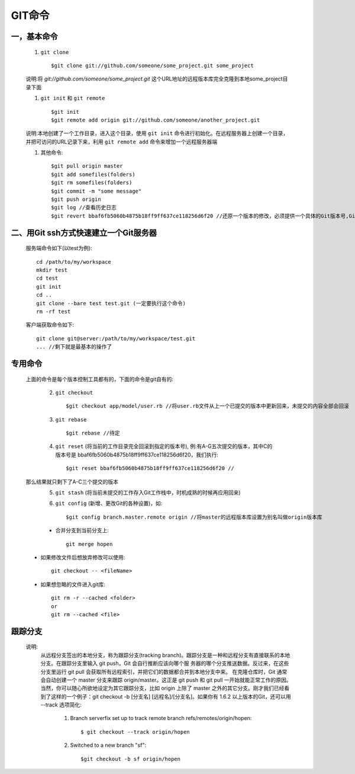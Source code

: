 .. _git_command:

GIT命令
=========

一，基本命令
--------------


    #. ``git clone`` ::

        $git clone git://github.com/someone/some_project.git some_project

    说明:将 *git://github.com/someone/some_project.git* 这个URL地址的远程版本库完全克隆到本地some_project目录下面

    #. ``git init`` 和 ``git remote`` ::

        $git init
        $git remote add origin git://github.com/someone/another_project.git

    说明:本地创建了一个工作目录，进入这个目录，使用 ``git init`` 命令进行初始化。在远程服务器上创建一个目录，并把可访问的URL记录下来，利用 ``git remote add`` 命令来增加一个远程服务器端

    #. 其他命令::

        $git pull origin master
        $git add somefiles(folders)
        $git rm somefiles(folders)
        $git commit -m "some message"
        $git push origin
        $git log //查看历史日志
        $git revert bbaf6fb5060b4875b18ff9ff637ce118256d6f20 //还原一个版本的修改，必须提供一个具体的Git版本号,Git的版本号都是生成的一个哈希值

二、用Git ssh方式快速建立一个Git服务器
----------------------------------------

    服务端命令如下(以test为例)::

        cd /path/to/my/workspace
        mkdir test
        cd test
        git init
        cd ..
        git clone --bare test test.git (一定要执行这个命令)
        rm -rf test

    客户端获取命令如下::

        git clone git@server:/path/to/my/workspace/test.git
        ... //剩下就是最基本的操作了


专用命令
------------

    上面的命令是每个版本控制工具都有的，下面的命令是git自有的:

      2. ``git checkout`` ::

          $git checkout app/model/user.rb //将user.rb文件从上一个已提交的版本中更新回来，未提交的内容全部会回滚

      3. ``git rebase`` ::

          $git rebase //待定

      4. ``git reset`` (将当前的工作目录完全回滚到指定的版本号), 例:有A-G五次提交的版本，其中C的版本号是 bbaf6fb5060b4875b18ff9ff637ce118256d6f20，我们执行::

          $git reset bbaf6fb5060b4875b18ff9ff637ce118256d6f20 //

    那么结果就只剩下了A-C三个提交的版本
      5. ``git stash`` (将当前未提交的工作存入Git工作栈中，时机成熟的时候再应用回来)

      6. ``git config`` (新增、更改Git的各种设置)，如::

          $git config branch.master.remote origin //将master的远程版本库设置为别名叫做origin版本库

      * 合并分支到当前分支上::

           git merge hopen

    * 如果修改文件后想放弃修改可以使用::

        git checkout -- <fileName>

    * 如果想忽略的文件进入git库::

        git rm -r --cached <folder>
        or
        git rm --cached <file>


跟踪分支
-----------

    说明:
        从远程分支签出的本地分支，称为跟踪分支(tracking branch)。跟踪分支是一种和远程分支有直接联系的本地分支。在跟踪分支里输入 git push，Git 会自行推断应该向哪个服 务器的哪个分支推送数据。反过来，在这些分支里运行 git pull 会获取所有远程索引，并把它们的数据都合并到本地分支中来。
        在克隆仓库时，Git 通常会自动创建一个 master 分支来跟踪 origin/master。这正是 git push 和 git pull 一开始就能正常工作的原因。当然，你可以随心所欲地设定为其它跟踪分支，比如 origin 上除了 master 之外的其它分支。刚才我们已经看到了这样的一个例子：git checkout -b [分支名] [远程名]/[分支名]。如果你有 1.6.2 以上版本的Git，还可以用 --track 选项简化:

            1. Branch serverfix set up to track remote branch refs/remotes/origin/hopen::

                 $ git checkout --track origin/hopen

            2. Switched to a new branch "sf"::

                 $git checkout -b sf origin/hopen


